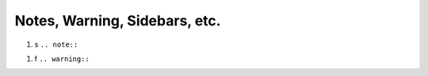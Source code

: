 Notes, Warning, Sidebars, etc.
==============================

#. s ``.. note::``

.. _warn:
   
#. f ``.. warning::``
